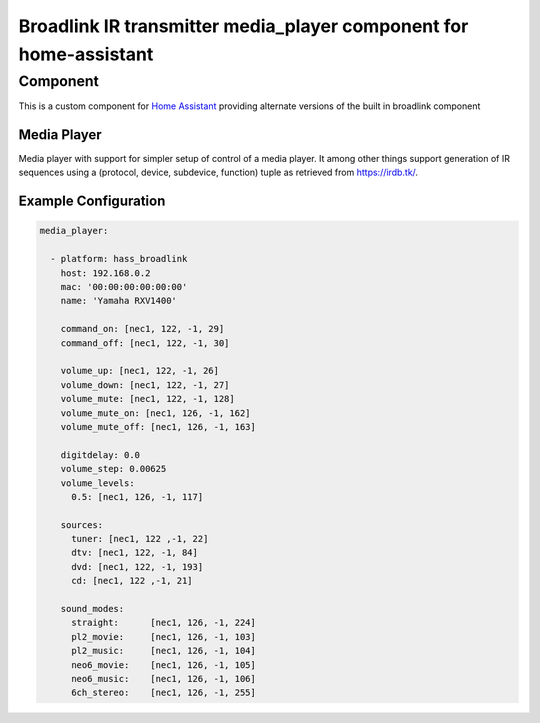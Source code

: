 ********************************
Broadlink IR transmitter media_player component for home-assistant
********************************


Component
======

This is a custom component for `Home Assistant <https://home-assistant.io/>`__ providing
alternate versions of the built in broadlink component


Media Player
------------

Media player with support for simpler setup of control of a media player. It among other things support
generation of IR sequences using a (protocol, device, subdevice, function) tuple as retrieved from 
https://irdb.tk/.

Example Configuration
-------

.. code-block:: yaml

    media_player:

      - platform: hass_broadlink
        host: 192.168.0.2
        mac: '00:00:00:00:00:00'
        name: 'Yamaha RXV1400'

        command_on: [nec1, 122, -1, 29]
        command_off: [nec1, 122, -1, 30]

        volume_up: [nec1, 122, -1, 26]
        volume_down: [nec1, 122, -1, 27]
        volume_mute: [nec1, 122, -1, 128]
        volume_mute_on: [nec1, 126, -1, 162]
        volume_mute_off: [nec1, 126, -1, 163]

        digitdelay: 0.0
        volume_step: 0.00625
        volume_levels:
          0.5: [nec1, 126, -1, 117]

        sources:
          tuner: [nec1, 122 ,-1, 22]
          dtv: [nec1, 122, -1, 84]
          dvd: [nec1, 122, -1, 193]
          cd: [nec1, 122 ,-1, 21]

        sound_modes:
          straight:      [nec1, 126, -1, 224]
          pl2_movie:     [nec1, 126, -1, 103]
          pl2_music:     [nec1, 126, -1, 104]
          neo6_movie:    [nec1, 126, -1, 105]
          neo6_music:    [nec1, 126, -1, 106]
          6ch_stereo:    [nec1, 126, -1, 255] 